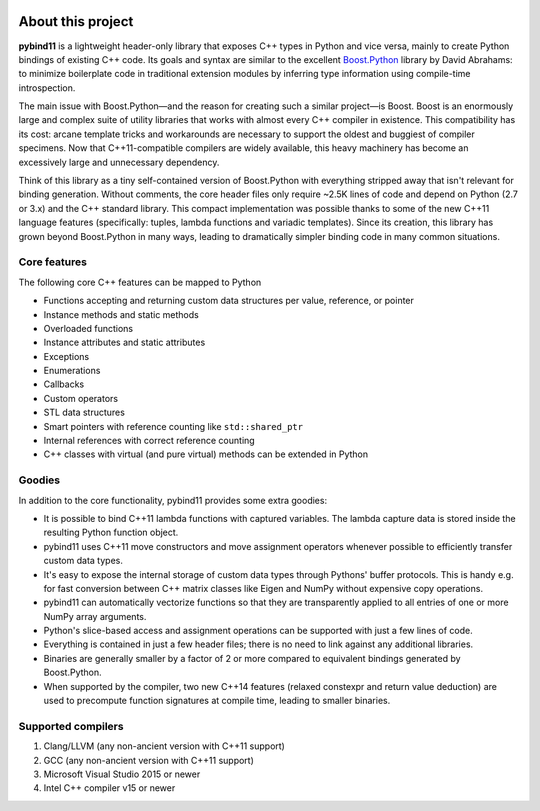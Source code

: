 .. image:: pybind11-logo.png

About this project
==================
**pybind11** is a lightweight header-only library that exposes C++ types in Python
and vice versa, mainly to create Python bindings of existing C++ code. Its
goals and syntax are similar to the excellent `Boost.Python`_ library by David
Abrahams: to minimize boilerplate code in traditional extension modules by
inferring type information using compile-time introspection.

.. _Boost.Python: http://www.boost.org/doc/libs/release/libs/python/doc/index.html

The main issue with Boost.Python—and the reason for creating such a similar
project—is Boost. Boost is an enormously large and complex suite of utility
libraries that works with almost every C++ compiler in existence. This
compatibility has its cost: arcane template tricks and workarounds are
necessary to support the oldest and buggiest of compiler specimens. Now that
C++11-compatible compilers are widely available, this heavy machinery has
become an excessively large and unnecessary dependency.

Think of this library as a tiny self-contained version of Boost.Python with
everything stripped away that isn't relevant for binding generation. Without
comments, the core header files only require ~2.5K lines of code and depend on
Python (2.7 or 3.x) and the C++ standard library. This compact implementation
was possible thanks to some of the new C++11 language features (specifically:
tuples, lambda functions and variadic templates). Since its creation, this
library has grown beyond Boost.Python in many ways, leading to dramatically
simpler binding code in many common situations.

Core features
*************
The following core C++ features can be mapped to Python

- Functions accepting and returning custom data structures per value, reference, or pointer
- Instance methods and static methods
- Overloaded functions
- Instance attributes and static attributes
- Exceptions
- Enumerations
- Callbacks
- Custom operators
- STL data structures
- Smart pointers with reference counting like ``std::shared_ptr``
- Internal references with correct reference counting
- C++ classes with virtual (and pure virtual) methods can be extended in Python

Goodies
*******
In addition to the core functionality, pybind11 provides some extra goodies:

- It is possible to bind C++11 lambda functions with captured variables. The
  lambda capture data is stored inside the resulting Python function object.

- pybind11 uses C++11 move constructors and move assignment operators whenever
  possible to efficiently transfer custom data types.

- It's easy to expose the internal storage of custom data types through
  Pythons' buffer protocols. This is handy e.g. for fast conversion between
  C++ matrix classes like Eigen and NumPy without expensive copy operations.

- pybind11 can automatically vectorize functions so that they are transparently
  applied to all entries of one or more NumPy array arguments.

- Python's slice-based access and assignment operations can be supported with
  just a few lines of code.

- Everything is contained in just a few header files; there is no need to link
  against any additional libraries.

- Binaries are generally smaller by a factor of 2 or more compared to
  equivalent bindings generated by Boost.Python.

- When supported by the compiler, two new C++14 features (relaxed constexpr and
  return value deduction) are used to precompute function signatures at compile
  time, leading to smaller binaries.

Supported compilers
*******************

1. Clang/LLVM (any non-ancient version with C++11 support)
2. GCC (any non-ancient version with C++11 support)
3. Microsoft Visual Studio 2015 or newer
4. Intel C++ compiler v15 or newer
